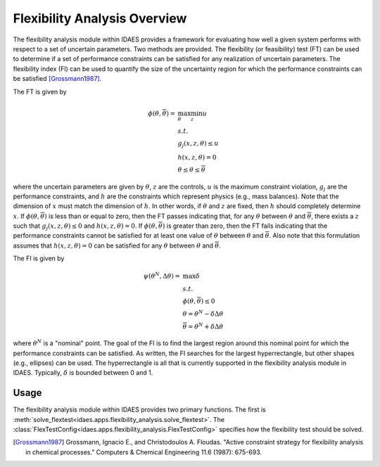 
Flexibility Analysis Overview
=============================

The flexibility analysis module within IDAES provides a framework for
evaluating how well a given system performs with respect to a set of
uncertain parameters. Two methods are provided. The flexibility (or feasibility) test
(FT) can be used to determine if a set of performance constraints can
be satisfied for any realization of uncertain parameters. The
flexibility index (FI) can be used to quantify the size of the
uncertainty region for which the performance constraints can be
satisfied [Grossmann1987]_.

The FT is given by

.. math::

   \phi(\underline{\theta}, \overline{\theta}) = &\max_{\theta} \min_{z} u \\
   & s.t. \\
   & g_{j}(x,z,\theta) \leq u \\
   & h(x,z,\theta) = 0 \\
   & \underline{\theta} \leq \theta \leq \overline{\theta}

where the uncertain parameters are given by :math:`\theta`, :math:`z`
are the controls, :math:`u` is the maximum constraint violation,
:math:`g_j` are the performance constraints, and :math:`h` are the
constraints which represent physics (e.g., mass balances). Note that
the dimension of :math:`x` must match the dimension of :math:`h`. In
other words, if :math:`\theta` and :math:`z` are fixed, then :math:`h`
should completely determine :math:`x`. If
:math:`\phi(\underline{\theta}, \overline{\theta})` is less than or
equal to zero, then the FT passes indicating that, for any
:math:`\theta` between :math:`\underline{\theta}` and
:math:`\overline{\theta}`, there exists a :math:`z` such that
:math:`g_j(x, z, \theta) \leq 0` and :math:`h(x, z, \theta) = 0`. If
:math:`\phi(\underline{\theta}, \overline{\theta})` is greater than
zero, then the FT fails indicating that the performance constraints
cannot be satisfied for at least one value of :math:`\theta` between
:math:`\underline{\theta}` and :math:`\overline{\theta}`. Also note
that this formulation assumes that :math:`h(x,z,\theta) = 0` can be
satisfied for any :math:`\theta` between :math:`\underline{\theta}`
and :math:`\overline{\theta}`.

The FI is given by 

.. math::

   \psi(\theta^{N}, \Delta \theta) = &\max \delta \\
   & s.t. \\
   & \phi(\underline{\theta}, \overline{\theta}) \leq 0 \\
   & \underline{\theta} = \theta^{N} - \delta \Delta \theta \\
   & \overline{\theta} = \theta^{N} + \delta \Delta \theta

where :math:`\theta^{N}` is a "nominal" point. The goal of the FI is
to find the largest region around this nominal point for which the
performance constraints can be satisfied. As written, the FI searches
for the largest hyperrectangle, but other shapes (e.g., ellipses) can
be used. The hyperrectangle is all that is currently supported in the
flexibility analysis module in IDAES. Typically, :math:`\delta` is
bounded between 0 and 1.

Usage
-----

The flexibility analysis module within IDAES provides two primary
functions. The first is
:meth:`solve_flextest<idaes.apps.flexibility_analysis.solve_flextest>`. The
:class:`FlexTestConfig<idaes.apps.flexibility_analysis.FlexTestConfig>`
specifies how the flexibility test should be solved.

.. [Grossmann1987] Grossmann, Ignacio E., and
                   Christodoulos A. Floudas. "Active constraint
                   strategy for flexibility analysis in chemical
                   processes." Computers & Chemical Engineering 11.6
                   (1987): 675-693.
